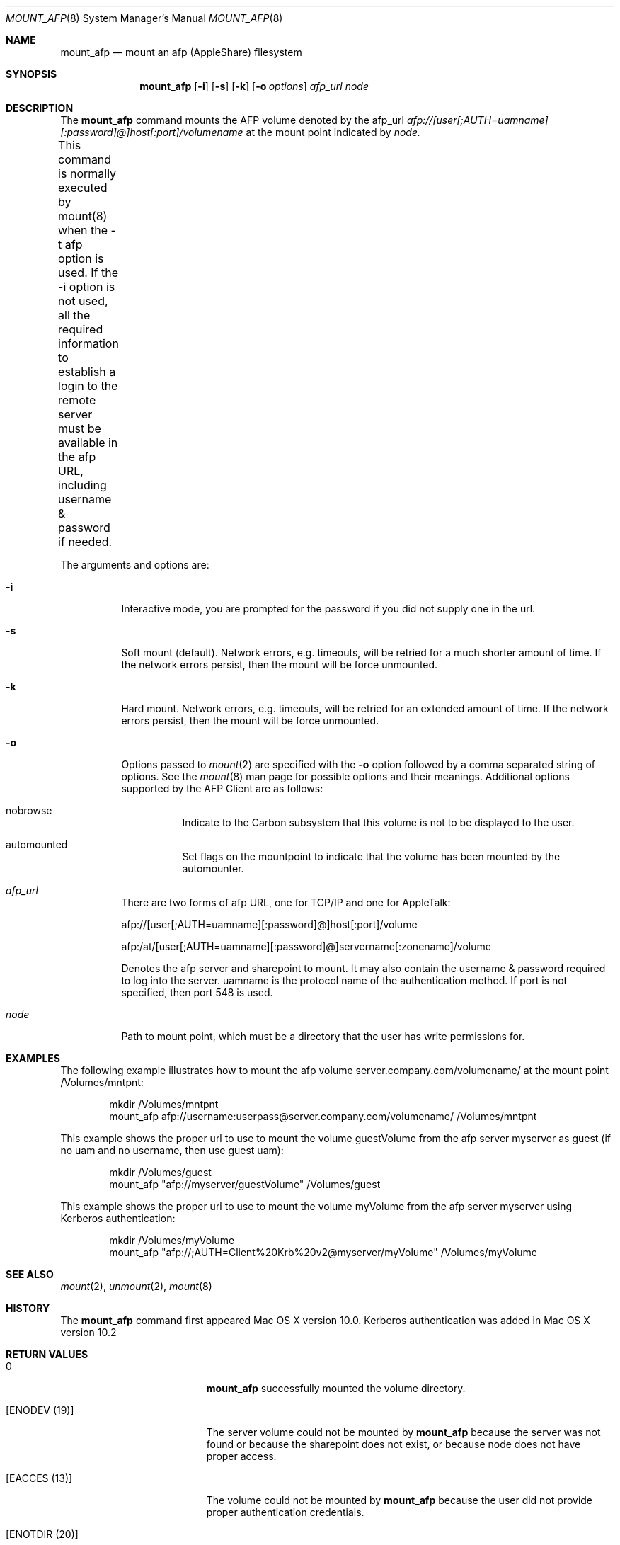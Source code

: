 .\" 
.\" Copyright (c) 2001-2002 Apple Computer, Inc. All rights reserved.
.\" 
.\" @APPLE_LICENSE_HEADER_START@
.\" 
.\" The contents of this file constitute Original Code as defined in and
.\" are subject to the Apple Public Source License Version 1.1 (the
.\" "License").  You may not use this file except in compliance with the
.\" License.  Please obtain a copy of the License at
.\" http://www.apple.com/publicsource and read it before using this file.
.\" 
.\" This Original Code and all software distributed under the License are
.\" distributed on an "AS IS" basis, WITHOUT WARRANTY OF ANY KIND, EITHER
.\" EXPRESS OR IMPLIED, AND APPLE HEREBY DISCLAIMS ALL SUCH WARRANTIES,
.\" INCLUDING WITHOUT LIMITATION, ANY WARRANTIES OF MERCHANTABILITY,
.\" FITNESS FOR A PARTICULAR PURPOSE OR NON-INFRINGEMENT.  Please see the
.\" License for the specific language governing rights and limitations
.\" under the License.
.\"
.\" @APPLE_LICENSE_HEADER_END@
.\"
.\" ****************************************
.\" *
.\" *  mount_afp [-o options] [-i] host[:port][/path] node
.\" *
.\" *  Created by randall on Wed May 8 2002.
.\" *
.\" ****************************************
.\"
.\" ****************************************
.\" *  Required macros
.\" ****************************************
.Dd May 8, 2002
.Dt MOUNT_AFP 8
.Os Mac\ OS\ X
.\"
.\" ****************************************
.\" *  NAME section
.\" ****************************************
.Sh NAME
.Nm mount_afp
.Nd mount an afp (AppleShare) filesystem
.\"
.\" ****************************************
.\" *  SYNOPSIS section
.\" ****************************************
.Sh SYNOPSIS
.Nm
.Op Fl i
.Op Fl s
.Op Fl k
.Op Fl o Ar options
.Ar afp_url
.Ar node
.\"
.\" ****************************************
.\" *  DESCRIPTION section
.\" ****************************************
.Sh DESCRIPTION
The
.Nm
command mounts the AFP volume denoted by the afp_url
.Ar afp://[user[;AUTH=uamname][:password]@]host[:port]/volumename
at the mount point indicated by
.Ar node.
.Pp
This command is normally executed by mount(8) when the -t afp option is 
used. If the -i option is not used,
all the required information to establish a login to the remote server must
be available in the afp URL, including username & password if needed.	 
.Pp
The arguments and options are:
.Bl -tag -width indent
.It Fl i
Interactive mode, you are prompted for the password if you did not supply one
in the url.
.It Fl s
Soft mount (default).
Network errors, e.g. timeouts, will be retried for a much shorter amount of time.
If the network errors persist, then the mount will be force unmounted.
.It Fl k
Hard mount.
Network errors, e.g. timeouts, will be retried for an extended amount of time.
If the network errors persist, then the mount will be force unmounted.
.It Fl o
Options passed to
.Xr mount 2
are specified with the
.Fl o
option followed by a comma separated string of options. See the
.Xr mount 8
man page for possible options and their meanings. Additional options supported by the AFP Client are as follows:
.Bl -tag -width indent
.It nobrowse
Indicate to the Carbon subsystem that this volume is not to be displayed to the user.
.It automounted
Set flags on the mountpoint to indicate that the volume has been mounted by the automounter.
.El
.It Ar afp_url
There are two forms of afp URL, one for TCP/IP and one for AppleTalk:
.Pp
afp://[user[;AUTH=uamname][:password]@]host[:port]/volume
.Pp
afp:/at/[user[;AUTH=uamname][:password]@]servername[:zonename]/volume
.Pp
Denotes the afp server and sharepoint to mount. It may also contain the username & password
required to log into the server. uamname is the protocol name of the authentication method.
If port is not specified, then port 548 is used. 
.It Ar node
Path to mount point, which must be a directory that the user has write permissions for.
.El
.\"
.\" ****************************************
.\" *  EXAMPLES section
.\" ****************************************
.Sh EXAMPLES
The following example illustrates how to mount the afp volume
server.company.com/volumename/ at the mount point /Volumes/mntpnt:
.Bd -literal -offset indent
mkdir /Volumes/mntpnt
mount_afp afp://username:userpass@server.company.com/volumename/ /Volumes/mntpnt

.Ed
This example shows the proper url to use to mount the volume guestVolume from
the afp server myserver as guest (if no uam and no username, then use guest uam):
.Bd -literal -offset indent
mkdir /Volumes/guest
mount_afp "afp://myserver/guestVolume" /Volumes/guest

.Ed
This example shows the proper url to use to mount the volume myVolume from
the afp server myserver using Kerberos authentication:
.Bd -literal -offset indent
mkdir /Volumes/myVolume
mount_afp "afp://;AUTH=Client%20Krb%20v2@myserver/myVolume" /Volumes/myVolume

.Ed
.\"
.\" ****************************************
.\" *  SEE ALSO section
.\" ****************************************
.Sh SEE ALSO
.Xr mount 2 ,
.Xr unmount 2 ,
.Xr mount 8
.\"
.\" ****************************************
.\" *  HISTORY section
.\" ****************************************
.Sh HISTORY
The
.Nm
command first appeared Mac OS X version 10.0. Kerberos authentication was added in Mac OS X version 10.2
.\"
.\" ****************************************
.\" * RETURN VALUES section
.\" * (errors that mount_afp could return)
.\" ****************************************
.Sh RETURN VALUES
.Bl -tag -width Er
.It 0
.Nm
successfully mounted the volume directory. 
.It Bq Er ENODEV (19)
The server volume could not be mounted by
.Nm
because the server was not found or because the sharepoint does not exist, or because node
does not have proper access.
.It Bq Er EACCES (13)
The volume could not be mounted by
.Nm
because the user did not provide proper authentication credentials.
.It Bq Er ENOTDIR (20)
The volume could not be mounted by
.Nm
because the mountpoint was not a directory.
.El
.\"
